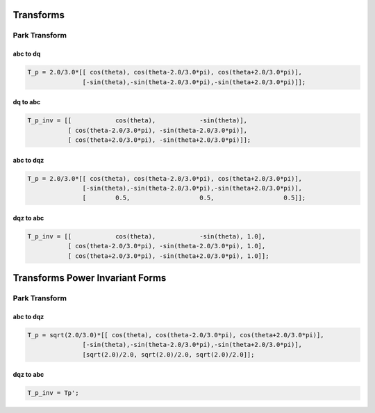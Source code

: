 Transforms
==========

Park Transform
--------------

abc to dq
'''''''''

.. code-block:: matlab

   T_p = 2.0/3.0*[[ cos(theta), cos(theta-2.0/3.0*pi), cos(theta+2.0/3.0*pi)],
                  [-sin(theta),-sin(theta-2.0/3.0*pi),-sin(theta+2.0/3.0*pi)]];


dq to abc
'''''''''

.. code-block:: matlab

    T_p_inv = [[            cos(theta),            -sin(theta)],
               [ cos(theta-2.0/3.0*pi), -sin(theta-2.0/3.0*pi)],
               [ cos(theta+2.0/3.0*pi), -sin(theta+2.0/3.0*pi)]];


abc to dqz
''''''''''

.. code-block:: matlab

   T_p = 2.0/3.0*[[ cos(theta), cos(theta-2.0/3.0*pi), cos(theta+2.0/3.0*pi)],
                  [-sin(theta),-sin(theta-2.0/3.0*pi),-sin(theta+2.0/3.0*pi)],
                  [        0.5,                   0.5,                   0.5]];
                  

dqz to abc
''''''''''

.. code-block:: matlab

    T_p_inv = [[            cos(theta),            -sin(theta), 1.0],
               [ cos(theta-2.0/3.0*pi), -sin(theta-2.0/3.0*pi), 1.0],
               [ cos(theta+2.0/3.0*pi), -sin(theta+2.0/3.0*pi), 1.0]];


Transforms Power Invariant Forms
================================

Park Transform
--------------

abc to dqz
'''''''''

.. code-block:: matlab

   T_p = sqrt(2.0/3.0)*[[ cos(theta), cos(theta-2.0/3.0*pi), cos(theta+2.0/3.0*pi)],
                  [-sin(theta),-sin(theta-2.0/3.0*pi),-sin(theta+2.0/3.0*pi)],
                  [sqrt(2.0)/2.0, sqrt(2.0)/2.0, sqrt(2.0)/2.0]];


dqz to abc
'''''''''

.. code-block:: matlab

    T_p_inv = Tp';
